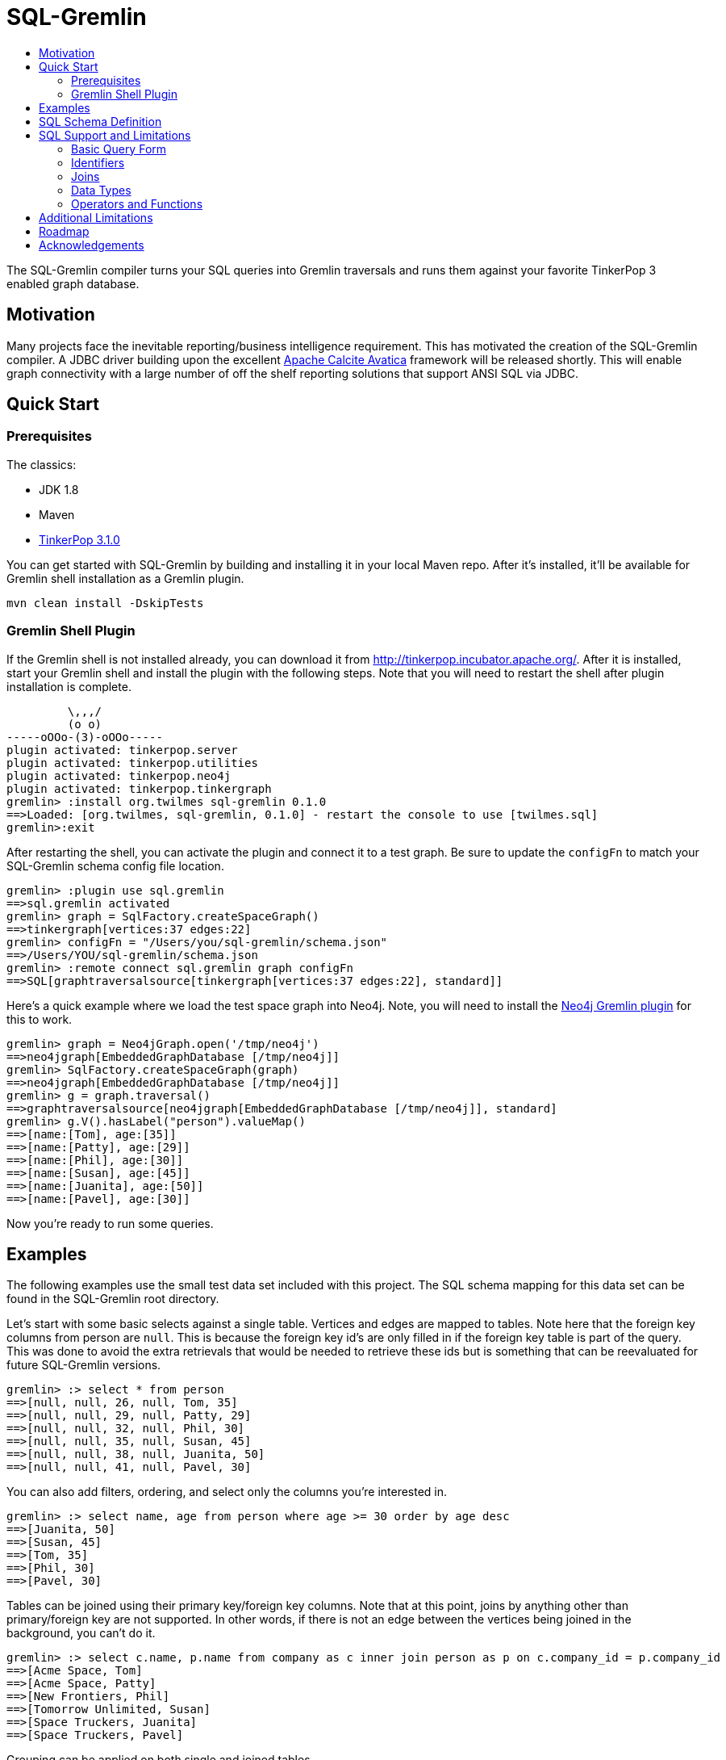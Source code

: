 SQL-Gremlin
===========
:toc:
:toc-title:

The SQL-Gremlin compiler turns your SQL queries into Gremlin traversals and runs them against your favorite TinkerPop 3 enabled graph database.

Motivation
----------
Many projects face the inevitable reporting/business intelligence requirement. This has motivated the creation of the SQL-Gremlin compiler.  A JDBC driver building upon the excellent http://calcite.apache.org/docs/avatica_overview.html[Apache Calcite Avatica] framework will be released shortly.  This will enable graph connectivity with a large number of off the shelf reporting solutions that support ANSI SQL via JDBC.

Quick Start
-----------

Prerequisites
~~~~~~~~~~~~~
The classics:

* JDK 1.8
* Maven
* http://tinkerpop.incubator.apache.org/[TinkerPop 3.1.0]

You can get started with SQL-Gremlin by building and installing it in your local Maven repo.  After it's installed, it'll be available for Gremlin shell installation as a Gremlin plugin.

[source]
----
mvn clean install -DskipTests
----

Gremlin Shell Plugin
~~~~~~~~~~~~~~~~~~~~
If the Gremlin shell is not installed already, you can download it from http://tinkerpop.incubator.apache.org/.  After it is installed, start your Gremlin shell and install the plugin with the following steps.  Note that you will need to restart the shell after plugin installation is complete.

[source]
----
         \,,,/
         (o o)
-----oOOo-(3)-oOOo-----
plugin activated: tinkerpop.server
plugin activated: tinkerpop.utilities
plugin activated: tinkerpop.neo4j
plugin activated: tinkerpop.tinkergraph
gremlin> :install org.twilmes sql-gremlin 0.1.0
==>Loaded: [org.twilmes, sql-gremlin, 0.1.0] - restart the console to use [twilmes.sql]
gremlin>:exit
----

After restarting the shell, you can activate the plugin and connect it to a test graph.  Be sure to update the `configFn` to match your SQL-Gremlin schema config file location.

[source]
----
gremlin> :plugin use sql.gremlin
==>sql.gremlin activated
gremlin> graph = SqlFactory.createSpaceGraph()
==>tinkergraph[vertices:37 edges:22]
gremlin> configFn = "/Users/you/sql-gremlin/schema.json"
==>/Users/YOU/sql-gremlin/schema.json
gremlin> :remote connect sql.gremlin graph configFn
==>SQL[graphtraversalsource[tinkergraph[vertices:37 edges:22], standard]]
----

Here's a quick example where we load the test space graph into Neo4j.  Note, you will need to install the http://tinkerpop.apache.org/docs/3.1.0-incubating/#neo4j-gremlin[Neo4j Gremlin plugin] for this to work.

[source]
----
gremlin> graph = Neo4jGraph.open('/tmp/neo4j')
==>neo4jgraph[EmbeddedGraphDatabase [/tmp/neo4j]]
gremlin> SqlFactory.createSpaceGraph(graph)
==>neo4jgraph[EmbeddedGraphDatabase [/tmp/neo4j]]
gremlin> g = graph.traversal()
==>graphtraversalsource[neo4jgraph[EmbeddedGraphDatabase [/tmp/neo4j]], standard]
gremlin> g.V().hasLabel("person").valueMap()
==>[name:[Tom], age:[35]]
==>[name:[Patty], age:[29]]
==>[name:[Phil], age:[30]]
==>[name:[Susan], age:[45]]
==>[name:[Juanita], age:[50]]
==>[name:[Pavel], age:[30]]
----


Now you're ready to run some queries.

Examples
--------
The following examples use the small test data set included with this project.  The SQL schema mapping for this data set can be found in the SQL-Gremlin root directory.

Let's start with some basic selects against a single table.  Vertices and edges are mapped to tables.  Note here that the foreign key columns from person are `null`.  This is because the foreign key id's are only filled in if the foreign key table is part of the query. This was done to avoid the extra retrievals that would be needed to retrieve these ids but is something that can be reevaluated for future SQL-Gremlin versions.

[source]
----
gremlin> :> select * from person
==>[null, null, 26, null, Tom, 35]
==>[null, null, 29, null, Patty, 29]
==>[null, null, 32, null, Phil, 30]
==>[null, null, 35, null, Susan, 45]
==>[null, null, 38, null, Juanita, 50]
==>[null, null, 41, null, Pavel, 30]
----

You can also add filters, ordering, and select only the columns you're interested in.

[source]
----
gremlin> :> select name, age from person where age >= 30 order by age desc
==>[Juanita, 50]
==>[Susan, 45]
==>[Tom, 35]
==>[Phil, 30]
==>[Pavel, 30]
----

Tables can be joined using their primary key/foreign key columns.  Note that at this point, joins by anything other than primary/foreign key are not supported.  In other words, if there is not an edge between the vertices being joined in the background, you can't do it.

[source]
----
gremlin> :> select c.name, p.name from company as c inner join person as p on c.company_id = p.company_id
==>[Acme Space, Tom]
==>[Acme Space, Patty]
==>[New Frontiers, Phil]
==>[Tomorrow Unlimited, Susan]
==>[Space Truckers, Juanita]
==>[Space Truckers, Pavel]
----

Grouping can be applied on both single and joined tables.

[source]
----
gremlin> :> select c.name, s.model, count(*) from company as c inner join person as p on p.company_id = c.company_id inner join spaceship as s on s.spaceship_id = p.spaceship_id group by c.name, s.model
==>[Tomorrow Unlimited, delta 2, 1]
==>[New Frontiers, delta 1, 1]
==>[Acme Space, delta 1, 2]
==>[Space Truckers, delta 3, 2]
----

Finally, the canonical 24th century social networking query.  The "friend-of-a-friend's spaceship":
[source]
----
gremlin> :> select p1.name, p2.name, p3.name, s.name from person as p1 inner join person as p2 on p1.person_id = p2.person_id inner join person as p3 on p3.person_id = p2.person_id inner join spaceship as s on s.spaceship_id = p3.spaceship_id
==>[Tom, Patty, Juanita, Ship 4]
==>[Phil, Susan, Pavel, Ship 4]
----

Both vertices and edges can be mapped to SQL tables.  You can think of edge-based tables as bridge or association tables.  They can be used to mimic a many-to-many relationship but also to expose edge properties in a one-to-many scenario (think an employee hired date on a 'hired' edge between a company and an employee).

You can refer to the unit tests for more query examples.  Detailed coverage of Calcite's SQL support can be found http://calcite.apache.org/docs/reference.html[here].  Note that at this time, SQL-Gremlin does not support all of these constructs but will be moving towards parity.

SQL Schema Definition
---------------------
A mapping file must be provided for SQL-Gremlin.  Here is snippet from the included space data example dataset.

[source]
----
{
  "tables": [
    {
      "name": "company",
      "columns": [
        {"name": "name", "type": "string"}
      ]
    },
    {
      "name": "person",
      "columns": [
        {"name": "name", "type": "string"},
        {"name": "age", "type": "integer"}
      ]
    }
    ],
    "relationships": [
        {"outTable": "person", "inTable": "company", "edgeLabel": "worksFor"},
      ]
}
----

Vertices and edges are exposed as tables.  For this initial release, the table name must match the vertex/edge label.  Column names can be different than the vertex property names.  This is accomplished by adding a `propertyName` property to the column configuration.

The `relationships` portion of the configuration is used to add the foreign keys to the appropriate tables.  The out and in table values must match your table names exactly and are case sensitive.  For further mapping examples to inspire your own mapping file, please refer to the full schema.json.  When reporting any issues, if possible, please include the relevant portion of your data set's mapping file to aid in debugging.

SQL Support and Limitations
---------------------------

=== Basic Query Form
The driver current support `SELECT` statements of the general form:
[source]
----
SELECT [ DISTINCT ] { * | <projectItem> [, <projectItem> ]* }
   FROM <tableExpression>
   [ WHERE <booleanExpression> ]
   [ GROUP BY { <column> [, <column> ]* } ]
   [ HAVING <booleanExpression> ]
   [ ORDER BY { <column> [ DESC ] [, <column> [ DESC ] ]* } ]
   [ LIMIT limitNumber ]

projectItem:
    [ agg ]* [ <table>. ]* <column> [ [ AS ] columnAlias ]
----

Queries without a `FROM` clause or only using `VALUES` in the `FROM` clause are not supported.

A `tableExpression` must specify 1 or more tables as a comma separated list or using `JOIN` keywords. See the <<join, Join>> section for more information on supported join operations.

A `projectItem` in `SELECT` can be a reference to a column, or aggregation expression using the supported aggregation functions listed in <<operators, Operators and Functions>>. A `booleanExpression` is the same but must resolve to a `boolean` value.

To order by a value, it must be part of the `SELECT` list. Group by and order by using column aliases is currently not supported.

Type Conversion is not supported, and thus `CAST` is not supported. Set operations `UNION`, `INTERSECT` and `EXCEPT` are not supported. Grouping operations using `CUBE`, `ROLLUP` or `GROUPING SETS` are not supported. Ordering using `NULLS FIRST` and `NULLS LAST` or by referencing column ordinals is not supported.

=== Identifiers
Identifiers are the names of tables, columns, and column aliases in an SQL query.

Quoting is optional but unquoted identifiers must start with a letter and can only contain letters, digits, and underscores. Quoted identifiers start and end with double quotes. They may contain virtually any character. To include a double quote in an identifier, use another double quote to escape it. The maximum identifier length, quoted or unquoted, is 128 characters.

Identifier matching is case-sensitive and identifiers that match a reserved SQL keyword must be quoted or use fully qualified names.

[[join]]
=== Joins
==== Cross Collection Joins
Currently, cross collection joins are not supported.

==== Same Collection Joins
Currently, the driver only support `INNER JOIN` on two vertices that are connected by an edge. So when looking at vertices you will see `<edge_label>_IN_ID` or `<edge_label>_OUT_ID`. Vertices can be joined on columns that have the same edge label and one ends with `IN_ID` while the other ends with an `OUT_ID`.

=== Data Types
The driver recognizes the following SQL data types:

* `BOOLEAN` - Boolean literals must be `TRUE` or `FALSE`
* `TINYINT`
* `SMALLINT`
* `INTEGER` or `INT`
* `BIGINT`
* `DECIMAL`
* `REAL` or `FLOAT`
* `CHAR` and `VARCHAR` - String literal must be enclosed in single-quotes.
* `DATE`

[[operators]]
=== Operators and Functions
Supported operators are listed below. Arithmetic, string, conditional and date operators and functions are currently not support.

==== Comparison Operators
* `value1 <op> value2` where `op` is one of : `=`, `<>`, `<`, `>`, `<=` or `>=`

==== Logical Operators
* `boolean1` OR `boolean2`
* `boolean1` AND `boolean2`
* NOT `boolean2`

==== Aggregate Functions
* `AVG(numeric)`
* `COUNT(*)`
* `MAX(value)`
* `MIN(value)`
* `SUM(numeric)`

Currently, `COUNT( [DISTINCT] numeric)`, `COUNT( [DISTINCT] value)`, and `SUM( [DISTINCT] numeric)` are not supported.

Additional Limitations
----------------------
* Currently JDBC driver supports https://www.tableau.com/about/blog/2014/7/understanding-tableau-data-extracts-part1[Tableau Data Extracts (TDE)] and has limitations which may prevent or significantly limit functionality when using Live Connection in Tableau.
* Vertex labels are required.
* Foreign keys are only populated in result sets if the foreign key vertex is present in the query.  Other-wise only null will be displayed.
* SQL query is not fully pushed down into Gremlin. For example, group bys are performed by Calcite.  For an OLTP type query, or one that doesn't involve a huge result set, this probably isn't an issue.  But it does have implications if you are having to materialize a huge result set and doing grouping after the fact (think an OLAP type grouping run against the SparkGraphComputer).
* Multi and meta properties are not supported at this time.

Roadmap
-------
Current priorities include:

* Further SQL support
* Increased pushdown of processing into Gremlin (group by, order, etc.)
* Performance tuning & general code refinement

Please refer to https://github.com/twilmes/sql-gremlin/issues for the most up to date list of outstanding issues.

Acknowledgements
----------------
Special thanks goes to the http://tinkerpop.incubator.apache.org/[Apache TinkerPop] and https://calcite.apache.org/[Apache Calcite] teams.  The depth and breadth of both of these projects is truly astounding.  Also, thanks to Daniel Kuppitz. His work on https://github.com/dkuppitz/sparql-gremlin[SPARQL-Gremlin] served as a model and inspiration for SQL-Gremlin.
